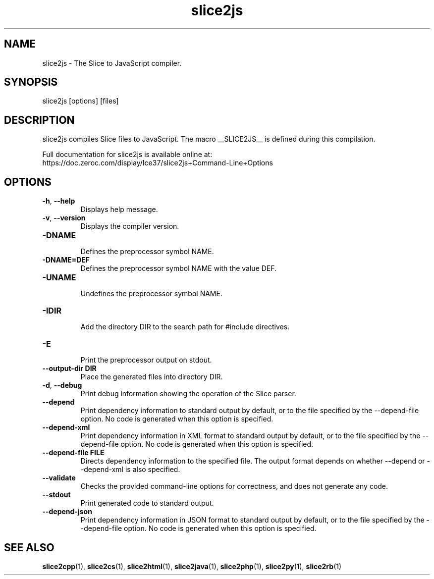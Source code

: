 .TH slice2js 1

.SH NAME

slice2js - The Slice to JavaScript compiler.

.SH SYNOPSIS

slice2js [options] [files]

.SH DESCRIPTION

slice2js compiles Slice files to JavaScript. The macro __SLICE2JS__
is defined during this compilation.

Full documentation for slice2js is available online at:
.br
https://doc.zeroc.com/display/Ice37/slice2js+Command-Line+Options

.SH OPTIONS

.TP
.BR \-h ", " \-\-help\fR
.br
Displays help message.

.TP
.BR \-v ", " \-\-version\fR
Displays the compiler version.

.TP
.BR \-DNAME\fR
.br
Defines the preprocessor symbol NAME.

.TP
.BR \-DNAME=DEF\fR
.br
Defines the preprocessor symbol NAME with the value DEF.

.TP
.BR \-UNAME\fR
.br
Undefines the preprocessor symbol NAME.

.TP
.BR \-IDIR\fR
.br
Add the directory DIR to the search path for #include directives.

.TP
.BR \-E\fR
.br
Print the preprocessor output on stdout.

.TP
.BR \-\-output-dir " " DIR\fR
.br
Place the generated files into directory DIR.

.TP
.BR \-d ", " \-\-debug\fR
.br
Print debug information showing the operation of the Slice parser.

.TP
.BR \-\-depend\fR
.br
Print dependency information to standard output by default, or to the
file specified by the --depend-file option. No code is generated when
this option is specified.

.TP
.BR \-\-depend\-xml\fR
.br
Print dependency information in XML format to standard output by default,
or to the file specified by the --depend-file option. No code is generated
when this option is specified.

.TP
.BR \-\-depend\-file " " FILE\fR
.br
Directs dependency information to the specified file. The output
format depends on whether --depend or --depend-xml is also specified.

.TP
.BR \-\-validate\fR
.br
Checks the provided command-line options for correctness, and does not
generate any code.

.TP
.BR \-\-stdout\fR
.br
Print generated code to standard output.

.TP
.BR \-\-depend\-json\fR
.br
Print dependency information in JSON format to standard output by default,
or to the file specified by the --depend-file option. No code is generated
when this option is specified.

.SH SEE ALSO

.BR slice2cpp (1),
.BR slice2cs (1),
.BR slice2html (1),
.BR slice2java (1),
.BR slice2php (1),
.BR slice2py (1),
.BR slice2rb (1)
